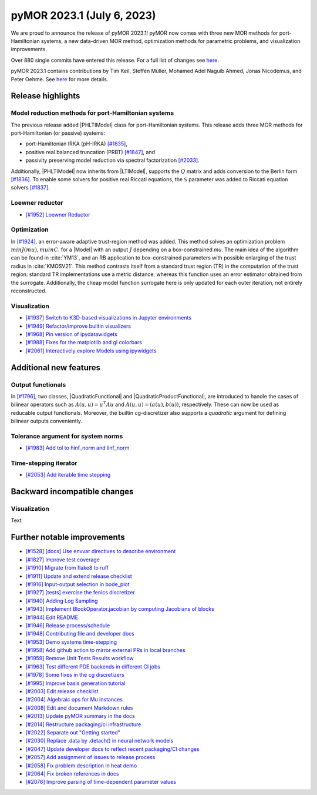 pyMOR 2023.1 (July 6, 2023)
---------------------------

We are proud to announce the release of pyMOR 2023.1!
pyMOR now comes with three new MOR methods for port-Hamiltonian systems,
a new data-driven MOR method,
optimization methods for parametric problems, and
visualization improvements.

Over 880 single commits have entered this release. For a full list of changes
see `here <https://github.com/pymor/pymor/compare/2022.2.x...2023.1.x>`__.

pyMOR 2023.1 contains contributions by Tim Keil, Steffen Müller,
Mohamed Adel Naguib Ahmed, Jonas Nicodemus, and Peter Oehme.
See `here <https://github.com/pymor/pymor/blob/main/AUTHORS.md>`__ for more
details.


Release highlights
^^^^^^^^^^^^^^^^^^

Model reduction methods for port-Hamiltonian systems
~~~~~~~~~~~~~~~~~~~~~~~~~~~~~~~~~~~~~~~~~~~~~~~~~~~~
The previous release added |PHLTIModel| class for port-Hamiltonian systems.
This release adds three MOR methods for port-Hamiltonian (or passive) systems:

- port-Hamiltonian IRKA (pH-IRKA) `[#1835] <https://github.com/pymor/pymor/pull/1835>`_,
- positive real balanced truncation (PRBT) `[#1847] <https://github.com/pymor/pymor/pull/1847>`_, and
- passivity preserving model reduction via spectral factorization `[#2033] <https://github.com/pymor/pymor/pull/2033>`_.

Additionally, |PHLTIModel| now inherits from |LTIModel|,
supports the :math:`Q` matrix and
adds conversion to the Berlin form `[#1836] <https://github.com/pymor/pymor/pull/1836>`_.
To enable some solvers for positive real Riccati equations,
the ``S`` parameter was added to Riccati equation solvers `[#1837] <https://github.com/pymor/pymor/pull/1837>`_.

Loewner reductor
~~~~~~~~~~~~~~~~
- `[#1952] Loewner Reductor <https://github.com/pymor/pymor/pull/1952>`_

Optimization
~~~~~~~~~~~~
In `[#1924] <https://github.com/pymor/pymor/pull/1924>`_, an error-aware adaptive
trust-region method was added. This method solves an optimization problem :math:`min J(mu), mu in C`.
for a |Model| with an output :math:`J` depending on a box-constrained `mu`.
The main idea of the algorithm can be found in :cite:`YM13`, and an RB application to box-constrained
parameters with possible enlarging of the trust radius in :cite:`KMOSV21`.
This method contrasts itself from a standard trust region (TR) in the computation of the
trust region: standard TR implementations use a metric distance, whereas this function uses an
error estimator obtained from the surrogate. Additionally, the cheap model function
surrogate here is only updated for each outer iteration, not entirely reconstructed.

Visualization
~~~~~~~~~~~~~
- `[#1937] Switch to K3D-based visualizations in Jupyter environments <https://github.com/pymor/pymor/pull/1937>`_
- `[#1949] Refactor/improve builtin visualizers <https://github.com/pymor/pymor/pull/1949>`_
- `[#1968] Pin version of ipydatawidgets <https://github.com/pymor/pymor/pull/1968>`_
- `[#1988] Fixes for the matplotlib and gl colorbars <https://github.com/pymor/pymor/pull/1988>`_
- `[#2061] Interactively explore Models using ipywidgets <https://github.com/pymor/pymor/pull/2061>`_


Additional new features
^^^^^^^^^^^^^^^^^^^^^^^

Output functionals
~~~~~~~~~~~~~~~~~~
In `[#1796] <https://github.com/pymor/pymor/pull/1796>`_,
two classes, |QuadraticFunctional| and |QuadraticProductFunctional|, are introduced to handle the cases
of bilinear operators such as :math:`A(u, u) = u^T A u` and :math:`A(u, u) = (a(u), b(u))`, respectively.
These can now be used as reducable output functionals. Moreover, the builtin cg-discretizer also supports
a `quadratic` argument for defining bilinear outputs conveniently.

Tolerance argument for system norms
~~~~~~~~~~~~~~~~~~~~~~~~~~~~~~~~~~~
- `[#1983] Add tol to hinf_norm and linf_norm <https://github.com/pymor/pymor/pull/1983>`_

Time-stepping iterator
~~~~~~~~~~~~~~~~~~~~~~
- `[#2053] Add iterable time stepping <https://github.com/pymor/pymor/pull/2053>`_


Backward incompatible changes
^^^^^^^^^^^^^^^^^^^^^^^^^^^^^

Visualization
~~~~~~~~~~~~~
Text


Further notable improvements
^^^^^^^^^^^^^^^^^^^^^^^^^^^^
- `[#1528] [docs] Use envvar directives to describe environment <https://github.com/pymor/pymor/pull/1528>`_
- `[#1827] Improve test coverage <https://github.com/pymor/pymor/pull/1827>`_
- `[#1910] Migrate from flake8 to ruff <https://github.com/pymor/pymor/pull/1910>`_
- `[#1911] Update and extend release checklist <https://github.com/pymor/pymor/pull/1911>`_
- `[#1916] Input-output selection in bode_plot <https://github.com/pymor/pymor/pull/1916>`_
- `[#1927] [tests] exercise the fenics discretizer <https://github.com/pymor/pymor/pull/1927>`_
- `[#1940] Adding Log Sampling <https://github.com/pymor/pymor/pull/1940>`_
- `[#1943] Implement BlockOperator.jacobian by computing Jacobians of blocks <https://github.com/pymor/pymor/pull/1943>`_
- `[#1944] Edit README <https://github.com/pymor/pymor/pull/1944>`_
- `[#1946] Release process/schedule <https://github.com/pymor/pymor/pull/1946>`_
- `[#1948] Contributing file and developer docs <https://github.com/pymor/pymor/pull/1948>`_
- `[#1953] Demo systems time-stepping <https://github.com/pymor/pymor/pull/1953>`_
- `[#1958] Add github action to mirror external PRs in local branches <https://github.com/pymor/pymor/pull/1958>`_
- `[#1959] Remove Unit Tests Results workflow <https://github.com/pymor/pymor/pull/1959>`_
- `[#1963] Test different PDE backends in different CI jobs <https://github.com/pymor/pymor/pull/1963>`_
- `[#1978] Some fixes in the cg discretizers <https://github.com/pymor/pymor/pull/1978>`_
- `[#1995] Improve basis generation tutorial <https://github.com/pymor/pymor/pull/1995>`_
- `[#2003] Edit release checklist <https://github.com/pymor/pymor/pull/2003>`_
- `[#2004] Algebraic ops for Mu instances <https://github.com/pymor/pymor/pull/2004>`_
- `[#2008] Edit and document Markdown rules <https://github.com/pymor/pymor/pull/2008>`_
- `[#2013] Update pyMOR summary in the docs <https://github.com/pymor/pymor/pull/2013>`_
- `[#2014] Restructure packaging/ci infrastructure <https://github.com/pymor/pymor/pull/2014>`_
- `[#2022] Separate out "Getting started" <https://github.com/pymor/pymor/pull/2022>`_
- `[#2030] Replace .data by .detach() in neural network models <https://github.com/pymor/pymor/pull/2030>`_
- `[#2047] Update developer docs to reflect recent packaging/CI changes <https://github.com/pymor/pymor/pull/2047>`_
- `[#2057] Add assignment of issues to release process <https://github.com/pymor/pymor/pull/2057>`_
- `[#2058] Fix problem description in heat demo <https://github.com/pymor/pymor/pull/2058>`_
- `[#2064] Fix broken references in docs <https://github.com/pymor/pymor/pull/2064>`_
- `[#2076] Improve parsing of time-dependent parameter values <https://github.com/pymor/pymor/pull/2076>`_
